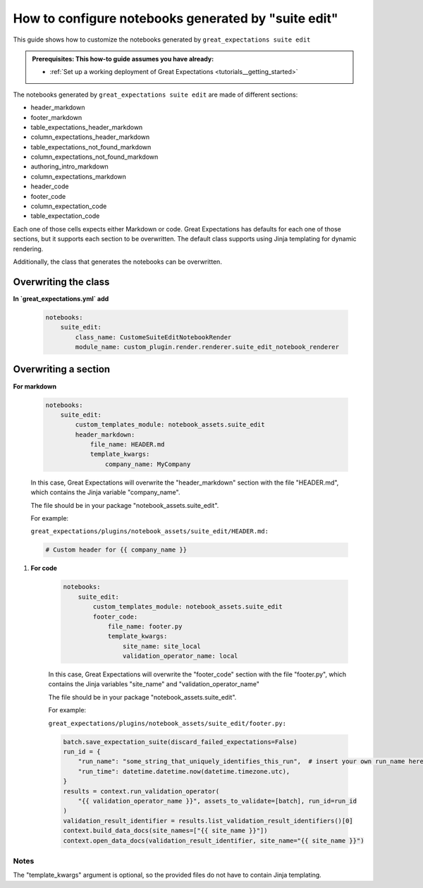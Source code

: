 .. _how_to_guides__configuring_generated_notebooks__how_to_configure_suite_edit_generated_notebooks:

####################################################
How to configure notebooks generated by "suite edit"
####################################################

This guide shows how to customize the notebooks generated by ``great_expectations suite edit``

.. admonition:: Prerequisites: This how-to guide assumes you have already:

  - :ref:`Set up a working deployment of Great Expectations <tutorials__getting_started>`

The notebooks generated by ``great_expectations suite edit`` are made of different sections:

* header_markdown
* footer_markdown
* table_expectations_header_markdown
* column_expectations_header_markdown
* table_expectations_not_found_markdown
* column_expectations_not_found_markdown
* authoring_intro_markdown
* column_expectations_markdown
* header_code
* footer_code
* column_expectation_code
* table_expectation_code

Each one of those cells expects either Markdown or code. Great Expectations has defaults for each
one of those sections, but it supports each section to be overwritten. The default class supports
using Jinja templating for dynamic rendering.

Additionally, the class that generates the notebooks can be overwritten.


---------------------
Overwriting the class
---------------------

**In `great_expectations.yml` add**

    .. code-block:: yaml

        notebooks:
            suite_edit:
                class_name: CustomeSuiteEditNotebookRender
                module_name: custom_plugin.render.renderer.suite_edit_notebook_renderer


----------------------
Overwriting a section
----------------------

**For markdown**

    .. code-block:: yaml

        notebooks:
            suite_edit:
                custom_templates_module: notebook_assets.suite_edit
                header_markdown:
                    file_name: HEADER.md
                    template_kwargs:
                        company_name: MyCompany


    In this case, Great Expectations will overwrite the "header_markdown" section
    with the file "HEADER.md", which contains the Jinja variable "company_name".

    The file should be in your package "notebook_assets.suite_edit".

    For example:

    ``great_expectations/plugins/notebook_assets/suite_edit/HEADER.md:``

    .. code-block::

        # Custom header for {{ company_name }}

#. **For code**

    .. code-block:: yaml
    
        notebooks:
            suite_edit:
                custom_templates_module: notebook_assets.suite_edit
                footer_code:
                    file_name: footer.py
                    template_kwargs:
                        site_name: site_local
                        validation_operator_name: local


    In this case, Great Expectations will overwrite the "footer_code" section
    with the file "footer.py", which contains the Jinja variables "site_name"
    and "validation_operator_name"

    The file should be in your package "notebook_assets.suite_edit".

    For example:

    ``great_expectations/plugins/notebook_assets/suite_edit/footer.py:``

    .. code-block:: python

        batch.save_expectation_suite(discard_failed_expectations=False)
        run_id = {
            "run_name": "some_string_that_uniquely_identifies_this_run",  # insert your own run_name here
            "run_time": datetime.datetime.now(datetime.timezone.utc),
        }
        results = context.run_validation_operator(
            "{{ validation_operator_name }}", assets_to_validate=[batch], run_id=run_id
        )
        validation_result_identifier = results.list_validation_result_identifiers()[0]
        context.build_data_docs(site_names=["{{ site_name }}"])
        context.open_data_docs(validation_result_identifier, site_name="{{ site_name }}")


Notes
====================

The "template_kwargs" argument is optional, so the provided files do not have to contain Jinja templating.
